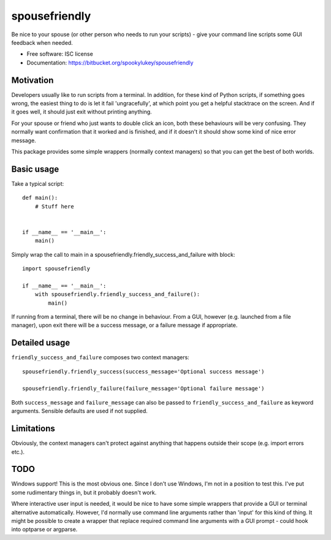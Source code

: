 ===============================
spousefriendly
===============================

.. image:: https://img.shields.io/pypi/v/spousefriendly.svg
        :target: https://pypi.python.org/pypi/spousefriendly


Be nice to your spouse (or other person who needs to run your scripts) - give
your command line scripts some GUI feedback when needed.

* Free software: ISC license
* Documentation: https://bitbucket.org/spookylukey/spousefriendly

Motivation
----------

Developers usually like to run scripts from a terminal. In addition,
for these kind of Python scripts, if something goes wrong, the easiest thing to
do is let it fail 'ungracefully', at which point you get a helpful stacktrace on
the screen. And if it goes well, it should just exit without printing anything.

For your spouse or friend who just wants to double click an icon, both these
behaviours will be very confusing. They normally want confirmation that it
worked and is finished, and if it doesn't it should show some kind of nice error
message.

This package provides some simple wrappers (normally context managers) so that
you can get the best of both worlds.

Basic usage
-----------

Take a typical script::

    def main():
        # Stuff here


    if __name__ == '__main__':
        main()


Simply wrap the call to main in a spousefriendly.friendly_success_and_failure with block::


    import spousefriendly

    if __name__ == '__main__':
        with spousefriendly.friendly_success_and_failure():
            main()


If running from a terminal, there will be no change in behaviour. From a GUI,
however (e.g. launched from a file manager), upon exit there will be a success
message, or a failure message if appropriate.


Detailed usage
--------------

``friendly_success_and_failure`` composes two context managers::

  spousefriendly.friendly_success(success_message='Optional success message')

  spousefriendly.friendly_failure(failure_message='Optional failure message')

Both ``success_message`` and ``failure_message`` can also be passed to
``friendly_success_and_failure`` as keyword arguments. Sensible defaults are
used if not supplied.


Limitations
-----------

Obviously, the context managers can't protect against anything that happens
outside their scope (e.g. import errors etc.).


TODO
----

Windows support! This is the most obvious one. Since I don't use Windows, I'm
not in a position to test this. I've put some rudimentary things in, but it
probably doesn't work.

Where interactive user input is needed, it would be nice to have some simple
wrappers that provide a GUI or terminal alternative automatically. However, I'd
normally use command line arguments rather than 'input' for this kind of thing.
It might be possible to create a wrapper that replace required command line
arguments with a GUI prompt - could hook into optparse or argparse.
